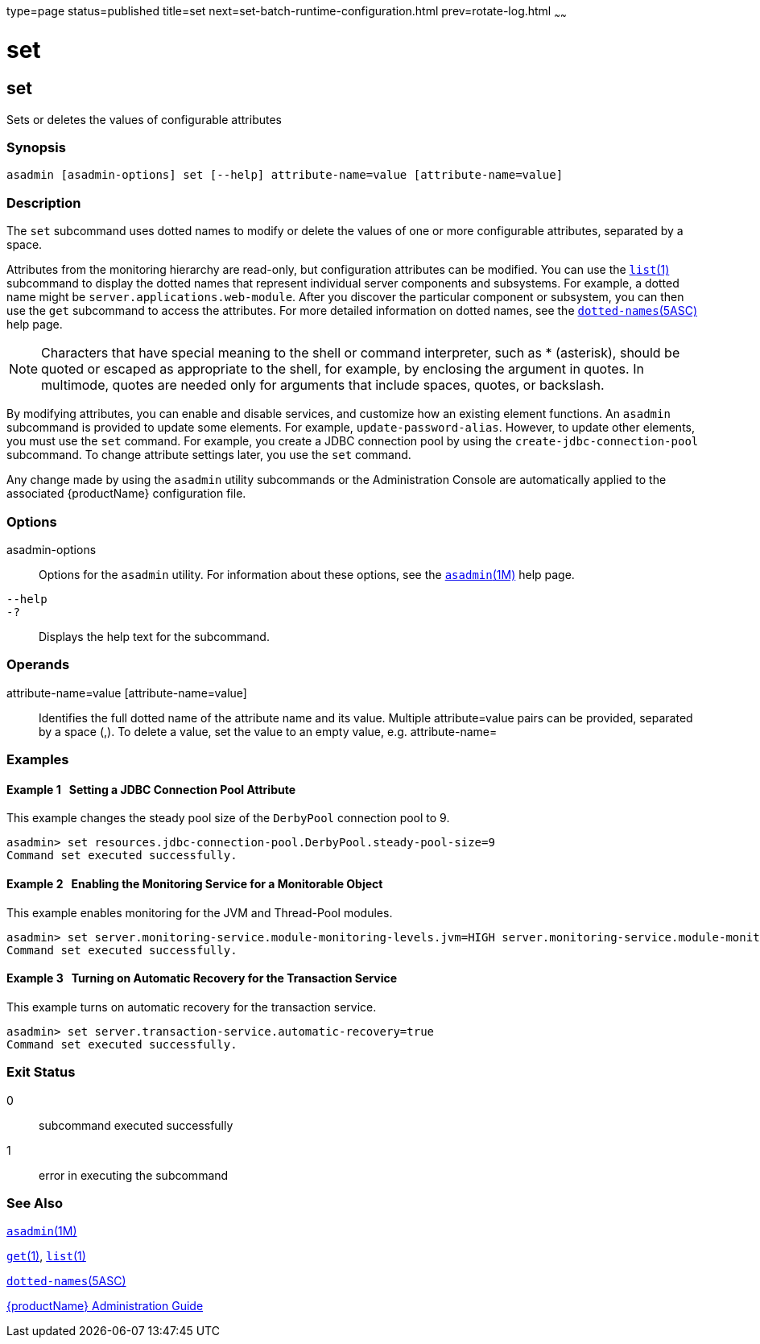type=page
status=published
title=set
next=set-batch-runtime-configuration.html
prev=rotate-log.html
~~~~~~

set
===

[[set]]

set
---

Sets or deletes the values of configurable attributes

=== Synopsis

[source]
----
asadmin [asadmin-options] set [--help] attribute-name=value [attribute-name=value]
----

=== Description

The `set` subcommand uses dotted names to modify or delete the values of one or
more configurable attributes, separated by a space.

Attributes from the monitoring hierarchy are read-only, but
configuration attributes can be modified. You can use the
xref:list.adoc#list[`list`(1)] subcommand to display the dotted names
that represent individual server components and subsystems. For example,
a dotted name might be `server.applications.web-module`. After you
discover the particular component or subsystem, you can then use the
`get` subcommand to access the attributes. For more detailed information
on dotted names, see the
xref:dotted-names.adoc#dotted-names[`dotted-names`(5ASC)] help page.

[NOTE]
====
Characters that have special meaning to the shell or command
interpreter, such as * (asterisk), should be quoted or escaped as
appropriate to the shell, for example, by enclosing the argument in
quotes. In multimode, quotes are needed only for arguments that include
spaces, quotes, or backslash.
====

By modifying attributes, you can enable and disable services, and
customize how an existing element functions. An `asadmin` subcommand is
provided to update some elements. For example, `update-password-alias`.
However, to update other elements, you must use the `set` command. For
example, you create a JDBC connection pool by using the
`create-jdbc-connection-pool` subcommand. To change attribute settings
later, you use the `set` command.

Any change made by using the `asadmin` utility subcommands or the
Administration Console are automatically applied to the associated
{productName} configuration file.

=== Options

asadmin-options::
  Options for the `asadmin` utility. For information about these
  options, see the xref:asadmin.adoc#asadmin[`asadmin`(1M)] help page.
`--help`::
`-?`::
  Displays the help text for the subcommand.

=== Operands

attribute-name=value [attribute-name=value]::
  Identifies the full dotted name of the attribute name and its value. 
  Multiple attribute=value pairs can be provided, separated by a space (,).
  To delete a value, set the value to an empty value, e.g. attribute-name=

=== Examples

[[sthref2029]]

==== Example 1   Setting a JDBC Connection Pool Attribute

This example changes the steady pool size of the `DerbyPool` connection
pool to 9.

[source]
----
asadmin> set resources.jdbc-connection-pool.DerbyPool.steady-pool-size=9
Command set executed successfully.
----

[[sthref2030]]

==== Example 2   Enabling the Monitoring Service for a Monitorable Object

This example enables monitoring for the JVM and Thread-Pool modules.

[source]
----
asadmin> set server.monitoring-service.module-monitoring-levels.jvm=HIGH server.monitoring-service.module-monitoring-levels.thread-pool=HIGH
Command set executed successfully.
----

[[sthref2031]]

==== Example 3   Turning on Automatic Recovery for the Transaction Service

This example turns on automatic recovery for the transaction service.

[source]
----
asadmin> set server.transaction-service.automatic-recovery=true
Command set executed successfully.
----

=== Exit Status

0::
  subcommand executed successfully
1::
  error in executing the subcommand

=== See Also

xref:asadmin.adoc#asadmin[`asadmin`(1M)]

xref:get.adoc#get[`get`(1)], xref:list.adoc#list[`list`(1)]

xref:dotted-names.adoc#dotted-names[`dotted-names`(5ASC)]

xref:administration-guide.adoc#GSADG[{productName} Administration Guide]


